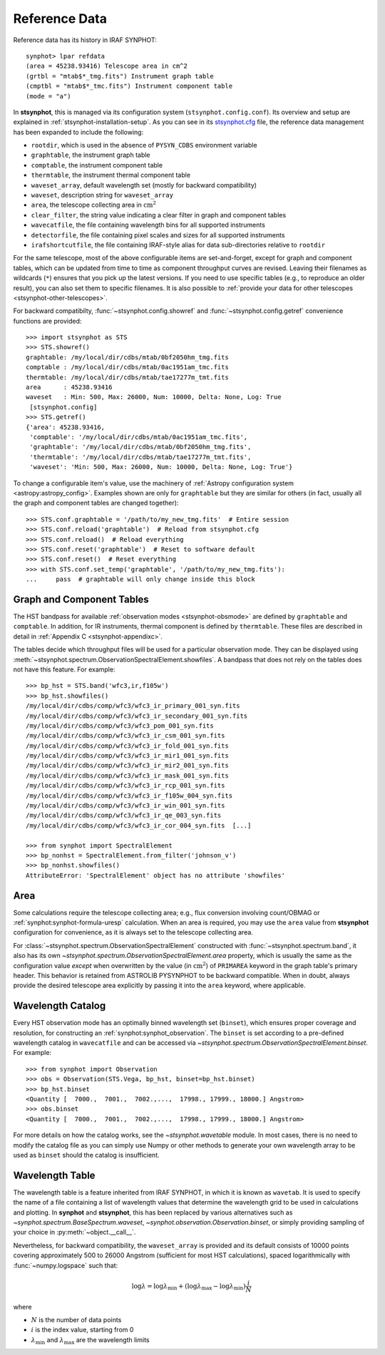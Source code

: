 .. doctest-skip-all

.. _stsynphot-refdata:

Reference Data
==============

Reference data has its history in IRAF SYNPHOT::

    synphot> lpar refdata
    (area = 45238.93416) Telescope area in cm^2
    (grtbl = "mtab$*_tmg.fits") Instrument graph table
    (cmptbl = "mtab$*_tmc.fits") Instrument component table
    (mode = "a")

In **stsynphot**, this is managed via its configuration system
(``stsynphot.config.conf``). Its overview and setup are explained in
:ref:`stsynphot-installation-setup`. As you can see in its
`stsynphot.cfg <https://github.com/spacetelescope/stsynphot_refactor/blob/master/stsynphot/stsynphot.cfg>`_
file, the reference data management has been expanded to include the following:

* ``rootdir``, which is used in the absence of ``PYSYN_CDBS`` environment
  variable
* ``graphtable``, the instrument graph table
* ``comptable``, the instrument component table
* ``thermtable``, the instrument thermal component table
* ``waveset_array``, default wavelength set (mostly for backward compatibility)
* ``waveset``, description string for ``waveset_array``
* ``area``, the telescope collecting area in :math:`\text{cm}^{2}`
* ``clear_filter``, the string value indicating a clear filter in graph and
  component tables
* ``wavecatfile``, the file containing wavelength bins for all supported
  instruments
* ``detectorfile``, the file containing pixel scales and sizes for all
  supported instruments
* ``irafshortcutfile``, the file containing IRAF-style alias for data
  sub-directories relative to ``rootdir``

For the same telescope, most of the above configurable items are
set-and-forget, except for graph and component tables, which can be updated
from time to time as component throughput curves are revised. Leaving their
filenames as wildcards (``*``) ensures that you pick up the latest versions.
If you need to use specific tables (e.g., to reproduce an older result), you
can also set them to specific filenames. It is also possible to
:ref:`provide your data for other telescopes <stsynphot-other-telescopes>`.

For backward compatibilty, :func:`~stsynphot.config.showref` and
:func:`~stsynphot.config.getref` convenience functions are provided::

    >>> import stsynphot as STS
    >>> STS.showref()
    graphtable: /my/local/dir/cdbs/mtab/0bf2050hm_tmg.fits
    comptable : /my/local/dir/cdbs/mtab/0ac1951am_tmc.fits
    thermtable: /my/local/dir/cdbs/mtab/tae17277m_tmt.fits
    area      : 45238.93416
    waveset   : Min: 500, Max: 26000, Num: 10000, Delta: None, Log: True
     [stsynphot.config]
    >>> STS.getref()
    {'area': 45238.93416,
     'comptable': '/my/local/dir/cdbs/mtab/0ac1951am_tmc.fits',
     'graphtable': '/my/local/dir/cdbs/mtab/0bf2050hm_tmg.fits',
     'thermtable': '/my/local/dir/cdbs/mtab/tae17277m_tmt.fits',
     'waveset': 'Min: 500, Max: 26000, Num: 10000, Delta: None, Log: True'}

To change a configurable item's value, use the machinery of
:ref:`Astropy configuration system <astropy:astropy_config>`.
Examples shown are only for ``graphtable`` but they are similar for others
(in fact, usually all the graph and component tables are changed together)::

    >>> STS.conf.graphtable = '/path/to/my_new_tmg.fits'  # Entire session
    >>> STS.conf.reload('graphtable')  # Reload from stsynphot.cfg
    >>> STS.conf.reload()  # Reload everything
    >>> STS.conf.reset('graphtable')  # Reset to software default
    >>> STS.conf.reset()  # Reset everything
    >>> with STS.conf.set_temp('graphtable', '/path/to/my_new_tmg.fits'):
    ...     pass  # graphtable will only change inside this block


.. _refdata-graph-comp-tab:

Graph and Component Tables
--------------------------

The HST bandpass for available :ref:`observation modes <stsynphot-obsmode>`
are defined by ``graphtable`` and ``comptable``. In addition, for IR
instruments, thermal component is defined by ``thermtable``. These files are
described in detail in :ref:`Appendix C <stsynphot-appendixc>`.

The tables decide which throughput files will be used for a particular
observation mode. They can be displayed using
:meth:`~stsynphot.spectrum.ObservationSpectralElement.showfiles`.
A bandpass that does not rely on the tables does not have this feature.
For example::

    >>> bp_hst = STS.band('wfc3,ir,f105w')
    >>> bp_hst.showfiles()
    /my/local/dir/cdbs/comp/wfc3/wfc3_ir_primary_001_syn.fits
    /my/local/dir/cdbs/comp/wfc3/wfc3_ir_secondary_001_syn.fits
    /my/local/dir/cdbs/comp/wfc3/wfc3_pom_001_syn.fits
    /my/local/dir/cdbs/comp/wfc3/wfc3_ir_csm_001_syn.fits
    /my/local/dir/cdbs/comp/wfc3/wfc3_ir_fold_001_syn.fits
    /my/local/dir/cdbs/comp/wfc3/wfc3_ir_mir1_001_syn.fits
    /my/local/dir/cdbs/comp/wfc3/wfc3_ir_mir2_001_syn.fits
    /my/local/dir/cdbs/comp/wfc3/wfc3_ir_mask_001_syn.fits
    /my/local/dir/cdbs/comp/wfc3/wfc3_ir_rcp_001_syn.fits
    /my/local/dir/cdbs/comp/wfc3/wfc3_ir_f105w_004_syn.fits
    /my/local/dir/cdbs/comp/wfc3/wfc3_ir_win_001_syn.fits
    /my/local/dir/cdbs/comp/wfc3/wfc3_ir_qe_003_syn.fits
    /my/local/dir/cdbs/comp/wfc3/wfc3_ir_cor_004_syn.fits  [...]

    >>> from synphot import SpectralElement
    >>> bp_nonhst = SpectralElement.from_filter('johnson_v')
    >>> bp_nonhst.showfiles()
    AttributeError: 'SpectralElement' object has no attribute 'showfiles'


.. _stsynphot-area:

Area
----

Some calculations require the telescope collecting area; e.g., flux conversion
involving count/OBMAG or :ref:`synphot:synphot-formula-uresp` calculation.
When an area is required, you may use the ``area`` value from **stsynphot**
configuration for convenience, as it is always set to the telescope collecting
area.

For :class:`~stsynphot.spectrum.ObservationSpectralElement` constructed
with :func:`~stsynphot.spectrum.band`, it also has its own
`~stsynphot.spectrum.ObservationSpectralElement.area` property, which is
usually the same as the configuration value *except* when overwritten by the
value (in :math:`\text{cm}^{2}`) of ``PRIMAREA`` keyword in the graph table's
primary header. This behavior is retained from ASTROLIB PYSYNPHOT to be
backward compatible. When in doubt, always provide the desired telescope area
explicitly by passing it into the ``area`` keyword, where applicable.


.. _refdata-wavecatfile:

Wavelength Catalog
------------------

Every HST observation mode has an optimally binned wavelength set (``binset``),
which ensures proper coverage and resolution, for constructing an
:ref:`synphot:synphot_observation`. The ``binset`` is set according to a
pre-defined wavelength catalog in ``wavecatfile`` and can be accessed via
`~stsynphot.spectrum.ObservationSpectralElement.binset`. For example::

    >>> from synphot import Observation
    >>> obs = Observation(STS.Vega, bp_hst, binset=bp_hst.binset)
    >>> bp_hst.binset
    <Quantity [  7000.,  7001.,  7002.,...,  17998., 17999., 18000.] Angstrom>
    >>> obs.binset
    <Quantity [  7000.,  7001.,  7002.,...,  17998., 17999., 18000.] Angstrom>

For more details on how the catalog works, see the `~stsynphot.wavetable`
module. In most cases, there is no need to modify the catalog file as you can
simply use Numpy or other methods to generate your own wavelength array to be
used as ``binset`` should the catalog is insufficient.


.. _stsynphot-wavelength-table:

Wavelength Table
----------------

The wavelength table is a feature inherited from IRAF SYNPHOT, in which it is
known as ``wavetab``. It is used to specify the name of a file containing
a list of wavelength values that determine the wavelength grid to be used in
calculations and plotting. In **synphot** and **stsynphot**, this has been
replaced by various alternatives such as
`~synphot.spectrum.BaseSpectrum.waveset`,
`~synphot.observation.Observation.binset`, or simply providing sampling of
your choice in :py:meth:`~object.__call__`.

Nevertheless, for backward compatibility, the ``waveset_array`` is provided
and its default consists of 10000 points covering approximately 500 to 26000
Angstrom (sufficient for most HST calculations), spaced logarithmically with
:func:`~numpy.logspace` such that:

.. math::

    \log \lambda = \log \lambda_{\text{min}} + (\log \lambda_{\text{max}} - \log \lambda_{\text{min}}) \frac{i}{N}

where

* :math:`N` is the number of data points
* :math:`i` is the index value, starting from 0
* :math:`\lambda_{\text{min}}` and :math:`\lambda_{\text{max}}` are the
  wavelength limits
